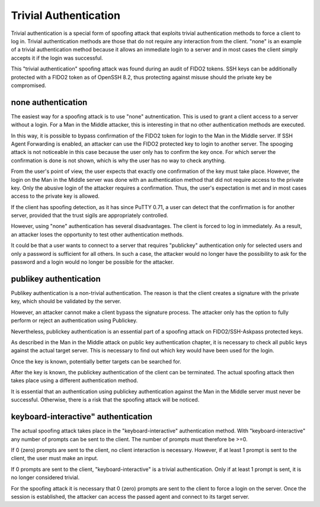 Trivial Authentication
======================

Trivial authentication is a special form of spoofing attack that exploits trivial authentication methods to force a client to log in. Trivial authentication methods are those that do not require any interaction from the client. "none" is an example of a trivial authentication method because it allows an immediate login to a server and in most cases the client simply accepts it if the login was successful.

This "trivial authentication" spoofing attack was found during an audit of FIDO2 tokens. SSH keys can be additionally protected with a FIDO2 token as of OpenSSH 8.2, thus protecting against misuse should the private key be compromised.

none authentication
-------------------

The easiest way for a spoofing attack is to use "none" autnentication. This is used to grant a client access to a server without a login. For a Man in the Middle attacker, this is interesting in that no other authentication methods are executed.

In this way, it is possible to bypass confirmation of the FIDO2 token for login to the Man in the Middle server. If SSH Agent Forwarding is enabled, an attacker can use the FIDO2 protected key to login to another server. The spooging attack is not noticeable in this case because the user only has to confirm the key once. For which server the confirmation is done is not shown, which is why the user has no way to check anything.

From the user's point of view, the user expects that exactly one confirmation of the key must take place. However, the login on the Man in the Middle server was done with an authentication method that did not require access to the private key. Only the abusive login of the attacker requires a confirmation. Thus, the user's expectation is met and in most cases access to the private key is allowed.

If the client has spoofing detection, as it has since PuTTY 0.71, a user can detect that the confirmation is for another server, provided that the trust sigils are appropriately controlled.

However, using "none" authentication has several disadvantages. The client is forced to log in immediately. As a result, an attacker loses the opportunity to test other authentication methods.

It could be that a user wants to connect to a server that requires "publickey" authentication only for selected users and only a password is sufficient for all others. In such a case, the attacker would no longer have the possibility to ask for the password and a login would no longer be possible for the attacker.


publikey authentication
-----------------------

Publikey authentication is a non-trivial authentication. The reason is that the client creates a signature with the private key, which should be validated by the server.

However, an attacker cannot make a client bypass the signature process. The attacker only has the option to fully perform or reject an authentication using Publickey.

Nevertheless, publickey authentication is an essential part of a spoofing attack on FIDO2/SSH-Askpass protected keys.

As described in the Man in the Middle attack on public key authentication chapter, it is necessary to check all public keys against the actual target server. This is necessary to find out which key would have been used for the login.

Once the key is known, potentially better targets can be searched for.


After the key is known, the publickey authentication of the client can be terminated. The actual spoofing attack then takes place using a different authentication method.

It is essential that an authentication using publickey authentication against the Man in the Middle server must never be successful. Otherwise, there is a risk that the spoofing attack will be noticed.


keyboard-interactive" authentication
------------------------------------

The actual spoofing attack takes place in the "keyboard-interactive" authentication method. With "keyboard-interactive" any number of prompts can be sent to the client. The number of prompts must therefore be >=0.

If 0 (zero) prompts are sent to the client, no client interaction is necessary. However, if at least 1 prompt is sent to the client, the user must make an input.

If 0 prompts are sent to the client, "keyboard-interactive" is a trivial authentication. Only if at least 1 prompt is sent, it is no longer considered trivial.

For the spoofing attack it is necessary that 0 (zero) prompts are sent to the client to force a login on the server. Once the session is established, the attacker can access the passed agent and connect to its target server.
